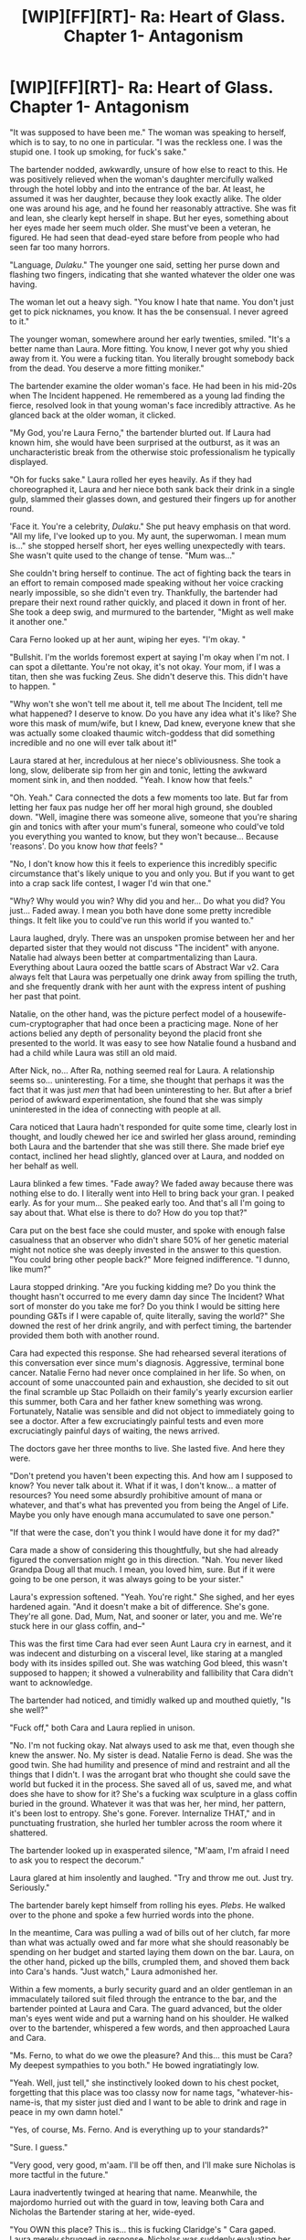 #+TITLE: [WIP][FF][RT]- Ra: Heart of Glass. Chapter 1- Antagonism

* [WIP][FF][RT]- Ra: Heart of Glass. Chapter 1- Antagonism
:PROPERTIES:
:Author: NanashiSaito
:Score: 30
:DateUnix: 1537033299.0
:DateShort: 2018-Sep-15
:END:
"It was supposed to have been me." The woman was speaking to herself, which is to say, to no one in particular. "I was the reckless one. I was the stupid one. I took up smoking, for fuck's sake."

The bartender nodded, awkwardly, unsure of how else to react to this. He was positively relieved when the woman's daughter mercifully walked through the hotel lobby and into the entrance of the bar. At least, he assumed it was her daughter, because they look exactly alike. The older one was around his age, and he found her reasonably attractive. She was fit and lean, she clearly kept herself in shape. But her eyes, something about her eyes made her seem much older. She must've been a veteran, he figured. He had seen that dead-eyed stare before from people who had seen far too many horrors.

"Language, /Dulaku/." The younger one said, setting her purse down and flashing two fingers, indicating that she wanted whatever the older one was having.

The woman let out a heavy sigh. "You know I hate that name. You don't just get to pick nicknames, you know. It has the be consensual. I never agreed to it."

The younger woman, somewhere around her early twenties, smiled. "It's a better name than Laura. More fitting. You know, I never got why you shied away from it. You were a fucking titan. You literally brought somebody back from the dead. You deserve a more fitting moniker."

The bartender examine the older woman's face. He had been in his mid-20s when The Incident happened. He remembered as a young lad finding the fierce, resolved look in that young woman's face incredibly attractive. As he glanced back at the older woman, it clicked.

"My God, you're Laura Ferno," the bartender blurted out. If Laura had known him, she would have been surprised at the outburst, as it was an uncharacteristic break from the otherwise stoic professionalism he typically displayed.

"Oh for fucks sake." Laura rolled her eyes heavily. As if they had choreographed it, Laura and her niece both sank back their drink in a single gulp, slammed their glasses down, and gestured their fingers up for another round.

'Face it. You're a celebrity, /Dulaku/." She put heavy emphasis on that word. "All my life, I've looked up to you. My aunt, the superwoman. I mean mum is..." she stopped herself short, her eyes welling unexpectedly with tears. She wasn't quite used to the change of tense. "Mum was..."

She couldn't bring herself to continue. The act of fighting back the tears in an effort to remain composed made speaking without her voice cracking nearly impossible, so she didn't even try. Thankfully, the bartender had prepare their next round rather quickly, and placed it down in front of her. She took a deep swig, and murmured to the bartender, "Might as well make it another one."

Cara Ferno looked up at her aunt, wiping her eyes. "I'm okay. "

"Bullshit. I'm the worlds foremost expert at saying I'm okay when I'm not. I can spot a dilettante. You're not okay, it's not okay. Your mom, if I was a titan, then she was fucking Zeus. She didn't deserve this. This didn't have to happen. "

"Why won't she won't tell me about it, tell me about The Incident, tell me what happened? I deserve to know. Do you have any idea what it's like? She wore this mask of mum/wife, but I knew, Dad knew, everyone knew that she was actually some cloaked thaumic witch-goddess that did something incredible and no one will ever talk about it!"

Laura stared at her, incredulous at her niece's obliviousness. She took a long, slow, deliberate sip from her gin and tonic, letting the awkward moment sink in, and then nodded. "Yeah. I know how that feels."

"Oh. Yeah." Cara connected the dots a few moments too late. But far from letting her faux pas nudge her off her moral high ground, she doubled down. "Well, imagine there was someone alive, someone that you're sharing gin and tonics with after your mum's funeral, someone who could've told you everything you wanted to know, but they won't because... Because 'reasons'. Do you know how /that/ feels? "

"No, I don't know how this it feels to experience this incredibly specific circumstance that's likely unique to you and only you. But if you want to get into a crap sack life contest, I wager I'd win that one."

"Why? Why would you win? Why did you and her... Do what you did? You just... Faded away. I mean you both have done some pretty incredible things. It felt like you to could've run this world if you wanted to."

Laura laughed, dryly. There was an unspoken promise between her and her departed sister that they would not discuss "The incident" with anyone. Natalie had always been better at compartmentalizing than Laura. Everything about Laura oozed the battle scars of Abstract War v2. Cara always felt that Laura was perpetually one drink away from spilling the truth, and she frequently drank with her aunt with the express intent of pushing her past that point.

Natalie, on the other hand, was the picture perfect model of a housewife-cum-cryptographer that had once been a practicing mage. None of her actions belied any depth of personality beyond the placid front she presented to the world. It was easy to see how Natalie found a husband and had a child while Laura was still an old maid.

After Nick, no... After Ra, nothing seemed real for Laura. A relationship seems so... uninteresting. For a time, she thought that perhaps it was the fact that it was just /men/ that had been uninteresting to her. But after a brief period of awkward experimentation, she found that she was simply uninterested in the idea of connecting with people at all.

Cara noticed that Laura hadn't responded for quite some time, clearly lost in thought, and loudly chewed her ice and swirled her glass around, reminding both Laura and the bartender that she was still there. She made brief eye contact, inclined her head slightly, glanced over at Laura, and nodded on her behalf as well.

Laura blinked a few times. "Fade away? We faded away because there was nothing else to do. I literally went into Hell to bring back your gran. I peaked early. As for your mum... She peaked early too. And that's all I'm going to say about that. What else is there to do? How do you top that?"

Cara put on the best face she could muster, and spoke with enough false casualness that an observer who didn't share 50% of her genetic material might not notice she was deeply invested in the answer to this question. "You could bring other people back?" More feigned indifference. "I dunno, like mum?"

Laura stopped drinking. "Are you fucking kidding me? Do you think the thought hasn't occurred to me every damn day since The Incident? What sort of monster do you take me for? Do you think I would be sitting here pounding G&Ts if I were capable of, quite literally, saving the world?" She downed the rest of her drink angrily, and with perfect timing, the bartender provided them both with another round.

Cara had expected this response. She had rehearsed several iterations of this conversation ever since mum's diagnosis. Aggressive, terminal bone cancer. Natalie Ferno had never once complained in her life. So when, on account of some unaccounted pain and exhaustion, she decided to sit out the final scramble up Stac Pollaidh on their family's yearly excursion earlier this summer, both Cara and her father knew something was wrong. Fortunately, Natalie was sensible and did not object to immediately going to see a doctor. After a few excruciatingly painful tests and even more excruciatingly painful days of waiting, the news arrived.

The doctors gave her three months to live. She lasted five. And here they were.

"Don't pretend you haven't been expecting this. And how am I supposed to know? You never talk about it. What if it was, I don't know... a matter of resources? You need some absurdly prohibitive amount of mana or whatever, and that's what has prevented you from being the Angel of Life. Maybe you only have enough mana accumulated to save one person."

"If that were the case, don't you think I would have done it for my dad?"

Cara made a show of considering this thoughtfully, but she had already figured the conversation might go in this direction. "Nah. You never liked Grandpa Doug all that much. I mean, you loved him, sure. But if it were going to be one person, it was always going to be your sister."

Laura's expression softened. "Yeah. You're right." She sighed, and her eyes hardened again. "And it doesn't make a bit of difference. She's gone. They're all gone. Dad, Mum, Nat, and sooner or later, you and me. We're stuck here in our glass coffin, and--"

This was the first time Cara had ever seen Aunt Laura cry in earnest, and it was indecent and disturbing on a visceral level, like staring at a mangled body with its insides spilled out. She was watching God bleed, this wasn't supposed to happen; it showed a vulnerability and fallibility that Cara didn't want to acknowledge.

The bartender had noticed, and timidly walked up and mouthed quietly, "Is she well?"

"Fuck off," both Cara and Laura replied in unison.

"No. I'm not fucking okay. Nat always used to ask me that, even though she knew the answer. No. My sister is dead. Natalie Ferno is dead. She was the good twin. She had humility and presence of mind and restraint and all the things that I didn't. I was the arrogant brat who thought she could save the world but fucked it in the process. She saved all of us, saved me, and what does she have to show for it? She's a fucking wax sculpture in a glass coffin buried in the ground. Whatever it was that was her, her mind, her pattern, it's been lost to entropy. She's gone. Forever. Internalize THAT," and in punctuating frustration, she hurled her tumbler across the room where it shattered.

The bartender looked up in exasperated silence, "M'aam, I'm afraid I need to ask you to respect the decorum."

Laura glared at him insolently and laughed. "Try and throw me out. Just try. Seriously."

The bartender barely kept himself from rolling his eyes. /Plebs/. He walked over to the phone and spoke a few hurried words into the phone.

In the meantime, Cara was pulling a wad of bills out of her clutch, far more than what was actually owed and far more what she should reasonably be spending on her budget and started laying them down on the bar. Laura, on the other hand, picked up the bills, crumpled them, and shoved them back into Cara's hands. "Just watch," Laura admonished her.

Within a few moments, a burly security guard and an older gentleman in an immaculately tailored suit filed through the entrance to the bar, and the bartender pointed at Laura and Cara. The guard advanced, but the older man's eyes went wide and put a warning hand on his shoulder. He walked over to the bartender, whispered a few words, and then approached Laura and Cara.

"Ms. Ferno, to what do we owe the pleasure? And this... this must be Cara? My deepest sympathies to you both." He bowed ingratiatingly low.

"Yeah. Well, just tell," she instinctively looked down to his chest pocket, forgetting that this place was too classy now for name tags, "whatever-his-name-is, that my sister just died and I want to be able to drink and rage in peace in my own damn hotel."

"Yes, of course, Ms. Ferno. And is everything up to your standards?"

"Sure. I guess."

"Very good, very good, m'aam. I'll be off then, and I'll make sure Nicholas is more tactful in the future."

Laura inadvertently twinged at hearing that name. Meanwhile, the majordomo hurried out with the guard in tow, leaving both Cara and Nicholas the Bartender staring at her, wide-eyed.

"You OWN this place? This is... this is fucking Claridge's " Cara gaped. Laura merely shrugged in response. Nicholas was suddenly evaluating her with renewed interest. "Jesus. I was wondering how Dad managed to swing such an insane nightly rate for the room block."

"Yeah. I told him it would be free if he wanted. But he didn't want freeloaders showing up just for a free night at a fancy hotel. He wanted at least some barrier to entry."

"Makes sense. But, wait. Let's get back to the whole 'Aunt Laura owns an absurdly expensive hotel in the heart of London' topic."

She shrugged again. "What else am I going to do? Mana storage was and is insanely profitable, real estate has always been a good investment, and if I ever need to escape, which I often do, I have about twenty different cities I can retreat to and drink in peace."

Cara glared at her. "And here I am eating cup noodles and tinned beans trying to pay off school, and all along you've been loaded. Like, owning-twenty-luxury-hotels loaded. Mum's cryptographic research doesn't pay the bills the same way Mana storage did, apparently."

"You never asked for help. Neither did your mum. She knew I was of means, of course. I never told her, but she could read the financial section, she had to have known. She didn't ask for help, but she needed it. Who do you think was behind all those nameless, one-off shell corporations that constantly bankrolled her department with no-strings-attached grants?"

"Jesus. I saw the size of some of those donations. One of those could pay for two hundred years of university. You didn't think, just maybe..."

"You... didn't... ask." Laura said, through gritted teeth. "Natalie didn't ask, but, she deserved it. She helped me, even when I didn't want it, so I returned the favor. I don't have the right to do that to you. But sure. You want help? Fine."

Laura snapped her fingers, whispered a quick word, and her handbag opened up of its own accord. A book of cheques on a leather backer-board floated up and landed gracefully on the bar. Once movement ceased, a spring-loaded clasp opened, revealing a hidden compartment with a pen inside, which Laura snatched and started scribbling a check out to the University of Essex.

"Here. Add as many zeroes as you want. They can name a whole damn department after you. The Cara Ferno Center for Trivial Bullshit." She angrily ripped the cheque out and tossed it down on the bar. "Give Professor Bartle my regards."

Cara looked wide-eyed down at the check. She wasn't sure what to do with it. In the silence, Laura looked up at Nicholas the Bartender. "When are you done with your shift?"

"Two hours, maam."

She looked down at his ringless fingers. "You have a girlfriend?"

"No, maam." He gave her a wry smile. "I am one of Britain's honorable bachelors."

"Good. First of all, stop calling me 'mum'. Second of all, I'm in the penthouse." She threw one of her room key across the bar at him, and he caught it deftly.

She glared at Cara, who was smirking. "What? I need the distraction."

Cara nodded, still holding the cheque. "Yeah, well... Have fun?"

"Sure. I'm going up to my room. I'll see you tomorrow, I suppose."

"Yeah. Right. We can, uh, we can talk about this," she waved the cheque with a punctuated gesture, "when you've dried up a bit."

"Oh, I have no intention of being dry at brunch. But it's yours."

Before Cara could protest further, Laura had packed up her things and departed for her suite.

------

/Later/

It was one, maybe two in the morning. Nicholas the Bartender had long since departed, and she was idly scanning through the collection of Natalie memorabilia she had brought with her. Laura didn't have any permanent home, so to speak of. She owned, or was the majority partner, of dozens luxury hotels across the world, and perhaps a hundred or so motels, hostels, inns or pubs, in other, less well-off areas. Anything of major importance that was too cumbersome to bring with her, she kept in safety deposit boxes, everything else she kept in a backpack and her bespoke, thaumically powered purse.

She bounced from city to city, keeping well away from anyone who would recognize her as anything other than the woman who signs their paychecks. She had made a fantastically large sum of money decades ago when Ed Hatt purchased her mana storage company, Inferno Enterprises. He was, of course, not just purchasing the company, but also purchasing her brainpower. She agreed to the terms, so long as he provided her with a nearly unlimited research budget and that she retained sole ownership of any new inventions she created. He agreed the terms, so long as he retained right of first refusal on the sale of any of her intellectual property created using Hatt dollars.

If either of them had a mind to, they could have forced a deadlock, but it never came to it: Laura's indifference made sure of that. She sold her ideas to Hatt for pennies on the dollar, which was still enough money to ensure that she would gather an obscene amount of wealth. She told herself that she was different from Hatt, that she didn't waste her largess on insane, overpriced hobbies that posed a clear and present risk to her health. But if she were being honest with herself, which she rarely did, she would recognize that this was thoroughly untrue.

Although she prevented herself from going broke by committing to putting 75% of her liquid assets in the hands of a professional investor who she mostly left alone, she had "invested" much of the remaining sum into funding or donating to scores of private research institutions, think tanks, universities, and other bastions of progress and although some of these were profitable, most weren't. Fortunately, her lifestyle had zero financial overhead, and luxury real estate was a booming business.

She picked up the copy of Natalie's publication, "Thaumically-Generated Elliptical Curves and Isomorphic Intent within Homomorphic Encryption". It was a thick tome, in the academic sense if not physical. Natalie had finished it shortly before the diagnosis, which had prompted her peers to refer to it as "Ferno's Last Theorem", and when Laura had received a leather-bound copy of it, she promptly did what she did with every book or publication that she was only peripherally interested in: she read the abstract, the first page, the last page, and then made assumptions to fill in the gaps.

With Natalie's thesis, she made one exception: she also read the dedication, which was remarkably short.

/See you on the other side. Love, Nat./

/Deluded bullshit/, Laura thought at the time. There was no "other side". Natalie had made sure of that. That fact had really sunken in during the visitation the night before. Mum's death had been graphic, violent, and horrific, and as such, there was a layer of disconnect that prevented it from really sinking in. Mum's corpse wasn't Rachel Ferno. It was a collection of vivisected flesh and brain with metal contraptions poking out.

When Dad died of a heart attack a few years back, he looked like the cliches suggested: asleep. A bit more drawn and sunken, but close enough to the real thing to where if Laura screwed up her eyes and drank enough, she might have forgotten that he was dead. She did not, of course.

But Natalie...

Natalie's death was protracted. Every day, she looked more and more like a cheap, hacked together facsimile of herself, a walking skeleton wearing a Natalie Ferno mask. The effect was disturbing on the most visceral level: although they /were/ different, they were still twins. She wasn't just staring at a physical reflection of herself. Natalie was the platonic ideal version of Laura. She was healthy in all the ways that Laura was flawed. Healthy in all the ways that mattered, except one. Laura's spirit had betrayed her. Natalie's body had betrayed /her/.

Even the barest memory of it brought tears to the eyes of a woman who hadn't cried in decades. Angrily, she resolved to read Natalie's thesis. She wasn't sure if it was closure, or something else, but she felt like reading this was something she needed to do. She turned the first page, and saw that it was covered in handwritten letters. Anger gave way to shock which gave way to curiosity, and she blinked away the tears rapidly.

/Laura,/

/I hope you enjoyed my little joke from before. See you on the other side... of the page. Ha, ha./

/As I'm reaching the end of my days, I'm realizing something, Laura. I know that you always thought me as the perfect, platonic version of yourself. But with this last request I'm about to make, I'm being profoundly selfish. I could rationalize it by saying that you and I both know how this is all going to end, so risking the end a few millennia early wouldn't be the worst thing. But the truth is much simpler./

/I don't want to die, Laura./

/But since you are actually reading the contents of this and not just the first and last page as you usually do, that means I am probably already dead, and you're looking for closure, or something else, and that you feel like reading this is something you need to do./

/So maybe it's too late. It probably is. I think it probably is. But, I know that you don't. Something in your bones resists it. So I'm giving you my blessing to act on that feeling. Not that you need it. But ever since The Incident, I think you've wanted it. So here it is, my final gift to you: go forth and be Laura Ferno./

/Just do me a favor. Don't screw it up. Love you,/

/Natalie/

/P.S. I know about Claridge's, all of the real estate, and all of the "anonymous" donations. You've never been great with information hygiene. I'm sure Cara will figure it out soon enough, too. And unlike you and me, she's never been above asking for help, even if it's indecent at times. So consider this an after-the-fact thanks for all of the help over the years, and a thank you in advance for offering to pay for Cara's schooling./

/P.P.S. You could learn a thing or two from Cara. Like how to ask for help, because I think you'll need it. But if I know my daughter like I think I do, I suspect that problem will take care of itself soon./

Laura was openly crying for the fifth time in twenty-four hours. She was unbelievably, unimaginably /pissed off/ at the presumption; like she needed Natalie's approval to live her life. But she was even more angry with herself and the fact that Natalie, as always, was 100% right, and it was a relief. She had carried the guilt of ruining the universe with her for three decades, and the only absolution that had any weight whatsoever was Natalie's.

Now she had it. She hated herself for being so happy, but there it was. For the first time in three decades, Laura Ferno actually felt /good/.

And as if on cue, Laura was interrupted by a persistent, forceful knock, and Cara's frantic voice from behind the penthouse door. She peeked through the peephole, and jumped back when a fish-eyed view of Cara's eyeball suddenly filled up her vision.

"I know you're in there," Cara yelled through the door. "Who the fuck is 'the Glass Man?'"


** This a continuation fic of [[https://www.qntm.org/ra][Ra]], by Sam Hughes, set roughly 30 years in the future. Obviously there are spoilers abound, so if you haven't read Ra, then don't read this.

This isn't a particularly happy story, if the first chapter is any indication.
:PROPERTIES:
:Author: NanashiSaito
:Score: 9
:DateUnix: 1537033481.0
:DateShort: 2018-Sep-15
:END:

*** Shouldn't you be warning people /before/ they've read the first chapter?

Regarding the chapter itself, I think you need to make their identities at the start more clear. In particular, this line confused me.

#+begin_quote
  At least, he assumed it was her daughter, because they look exactly alike.
#+end_quote

I thought it was hilarious because I perceived it as calling attention to Laura and Natalie being near-identical twins. But instead of being recognized as twins, the bartender mistook them for mother and daughter. This proved not to be the case, of course, but I think you need to make it immediately clear that this person is /not/ Nat. As it is, it felt very jarring to have the-person-I-think-is-Nat speaking in a way that is completely wrong for Natalie.

Then there's Laura building some kind of ad hoc company that consists of selling her ideas (or is it mana? Exactly what she's doing is unclear) also seems off. Partly, I just don't think she'd be happy with writing spells for other people to profit from. But also, if she's going to be ambitious on any level, why this? The company she built is apparently predicated on desiring wealth, which she's never shown interest in before. Everything she's ever done was for a goal to the point that she didn't care about finishing her PhD and she didn't care about the pay at Hatt Group. Her new life isn't wholly inconsistent but I feel like you need to explain how or why she has come to pursue something that is so meaningless by comparison. What motivated her?
:PROPERTIES:
:Author: LemmaPrism
:Score: 9
:DateUnix: 1537053160.0
:DateShort: 2018-Sep-16
:END:

**** The way I envision Laura's accumulation of wealth (which depending on if it fits in, I may go into more detail in a later chapter) is something like: the mana storage/transport company she talks about in Iceland becomes successful simply by virtue of the fact that no one else is (or can figure out how) to do it. Ed Hatt buys the company because he sees the potential to make even more money. Laura agrees, not because she cares about the money, but because she sees the opportunity to do more experiments and research on how to "break out". None of them pan out, but several of them are very novel and have serious business applications. Hatt buys the rights to them, always lowballing. Laura doesn't care enough to negotiate.

You are correct in that she's not happy. She's profoundly /unhappy/. She really doesn't care about money, she's just sort of fallen ass-backwards into it and doesn't know what to do with it. She's basically given up on the idea of breaking out of the simulation and now just sort of fucks around aimlessly.
:PROPERTIES:
:Author: NanashiSaito
:Score: 3
:DateUnix: 1537133771.0
:DateShort: 2018-Sep-17
:END:


**** Have I gone crazy... are they not floating in space?
:PROPERTIES:
:Author: therealeconomoy
:Score: 1
:DateUnix: 1537127253.0
:DateShort: 2018-Sep-17
:END:

***** I think this is the alt ending where Nat takes everything into Ra and everyone is uploaded.
:PROPERTIES:
:Author: Killako1
:Score: 4
:DateUnix: 1537152704.0
:DateShort: 2018-Sep-17
:END:


** Consider me interested, I think the premise is interesting and the writing style is captivating, I want to see where this goes
:PROPERTIES:
:Author: MaddoScientisto
:Score: 3
:DateUnix: 1537057341.0
:DateShort: 2018-Sep-16
:END:
